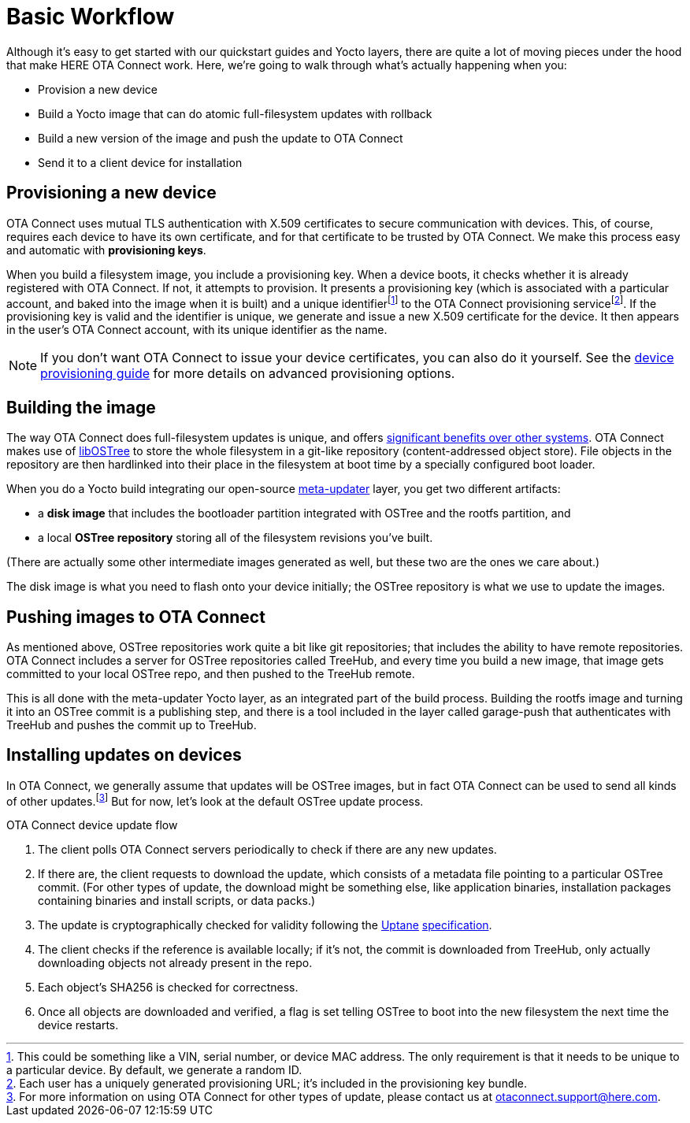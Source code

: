 = Basic Workflow
:page-layout: page
:page-categories: [concepts]
:page-date: 2017-01-16 18:12:09
:page-order: 1
:icons: font

Although it's easy to get started with our quickstart guides and Yocto layers, there are quite a lot of moving pieces under the hood that make HERE OTA Connect work. Here, we're going to walk through what's actually happening when you:

* Provision a new device
* Build a Yocto image that can do atomic full-filesystem updates with rollback
* Build a new version of the image and push the update to OTA Connect
* Send it to a client device for installation

== Provisioning a new device

OTA Connect uses mutual TLS authentication with X.509 certificates to secure communication with devices. This, of course, requires each device to have its own certificate, and for that certificate to be trusted by OTA Connect. We make this process easy and automatic with *provisioning keys*.

When you build a filesystem image, you include a provisioning key. When a device boots, it checks whether it is already registered with OTA Connect. If not, it attempts to provision. It presents a provisioning key (which is associated with a particular account, and baked into the image when it is built) and a unique identifierfootnote:[This could be something like a VIN, serial number, or device MAC address. The only requirement is that it needs to be unique to a particular device. By default, we generate a random ID.] to the OTA Connect provisioning servicefootnote:[Each user has a uniquely generated provisioning URL; it's included in the provisioning key bundle.]. If the provisioning key is valid and the identifier is unique, we generate and issue a new X.509 certificate for the device. It then appears in the user's OTA Connect account, with its unique identifier as the name.

NOTE: If you don't want OTA Connect to issue your device certificates, you can also do it yourself. See the xref:device-cred-prov-steps.adoc[device provisioning guide] for more details on advanced provisioning options.

== Building the image

The way OTA Connect does full-filesystem updates is unique, and offers xref:ostree-and-treehub.adoc#_comparing_full_filesystem_update_strategies[significant benefits over other systems]. OTA Connect makes use of link:http://ostree.readthedocs.io/en/latest/[libOSTree] to store the whole filesystem in a git-like repository (content-addressed object store). File objects in the repository are then hardlinked into their place in the filesystem at boot time by a specially configured boot loader.

When you do a Yocto build integrating our open-source link:https://github.com/advancedtelematic/meta-updater[meta-updater] layer, you get two different artifacts:

* a *disk image* that includes the bootloader partition integrated with OSTree and the rootfs partition, and
* a local *OSTree repository* storing all of the filesystem revisions you've built.

(There are actually some other intermediate images generated as well, but these two are the ones we care about.)

The disk image is what you need to flash onto your device initially; the OSTree repository is what we use to update the images.

== Pushing images to OTA Connect

As mentioned above, OSTree repositories work quite a bit like git repositories; that includes the ability to have remote repositories. OTA Connect includes a server for OSTree repositories called TreeHub, and every time you build a new image, that image gets committed to your local OSTree repo, and then pushed to the TreeHub remote.

This is all done with the meta-updater Yocto layer, as an integrated part of the build process. Building the rootfs image and turning it into an OSTree commit is a publishing step, and there is a tool included in the layer called garage-push that authenticates with TreeHub and pushes the commit up to TreeHub.

== Installing updates on devices

In OTA Connect, we generally assume that updates will be OSTree images, but in fact OTA Connect can be used to send all kinds of other updates.footnote:[For more information on using OTA Connect for other types of update, please contact us at link:mailto:otaconnect.support@here.com[otaconnect.support@here.com].] But for now, let's look at the default OSTree update process.

.OTA Connect device update flow
****
. The client polls OTA Connect servers periodically to check if there are any new updates.
. If there are, the client requests to download the update, which consists of a metadata file pointing to a particular OSTree commit. (For other types of update, the download might be something else, like application binaries, installation packages containing binaries and install scripts, or data packs.)
. The update is cryptographically checked for validity following the https://uptane.github.io[Uptane] https://uptane.github.io/uptane-standard/uptane-standard.html[specification].
. The client checks if the reference is available locally; if it's not, the commit is downloaded from TreeHub, only actually downloading objects not already present in the repo.
. Each object's SHA256 is checked for correctness.
. Once all objects are downloaded and verified, a flag is set telling OSTree to boot into the new filesystem the next time the device restarts.
****


